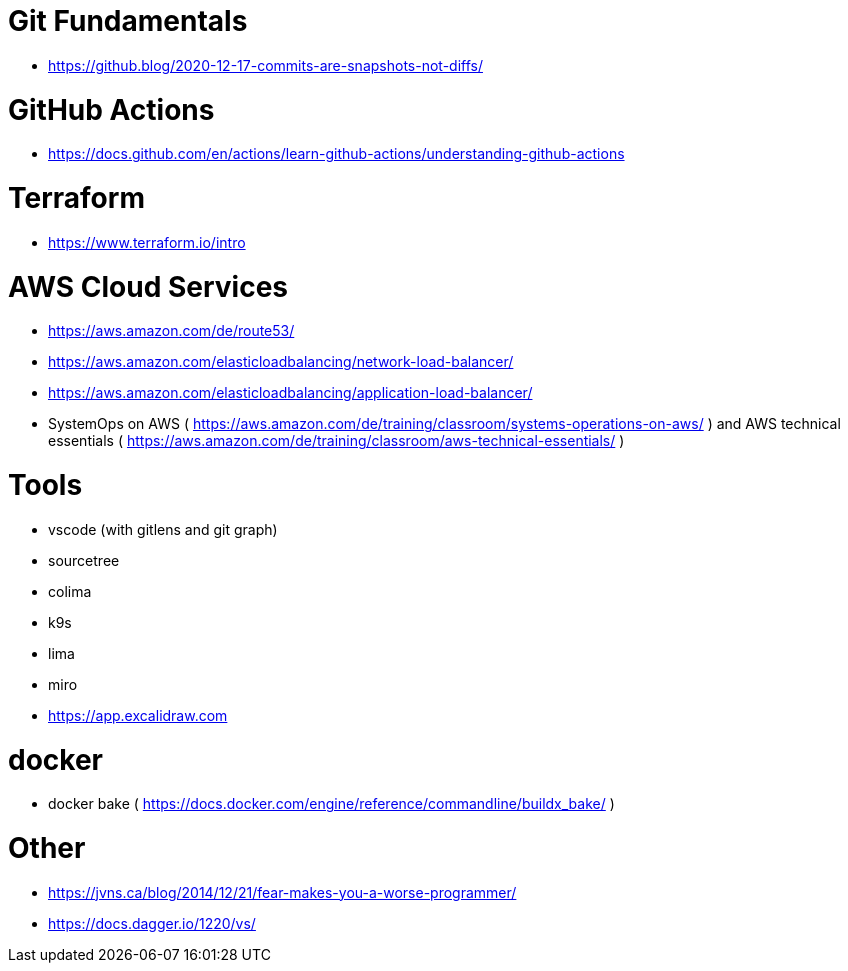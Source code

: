 # Git Fundamentals

- https://github.blog/2020-12-17-commits-are-snapshots-not-diffs/

# GitHub Actions

- https://docs.github.com/en/actions/learn-github-actions/understanding-github-actions

# Terraform

- https://www.terraform.io/intro

# AWS Cloud Services

- https://aws.amazon.com/de/route53/
- https://aws.amazon.com/elasticloadbalancing/network-load-balancer/
- https://aws.amazon.com/elasticloadbalancing/application-load-balancer/
- SystemOps on AWS ( https://aws.amazon.com/de/training/classroom/systems-operations-on-aws/ ) and AWS technical essentials ( https://aws.amazon.com/de/training/classroom/aws-technical-essentials/ )

# Tools

- vscode (with gitlens and git graph)
- sourcetree
- colima 
- k9s
- lima 
- miro
- https://app.excalidraw.com

# docker

- docker bake ( https://docs.docker.com/engine/reference/commandline/buildx_bake/ )

# Other

- https://jvns.ca/blog/2014/12/21/fear-makes-you-a-worse-programmer/
- https://docs.dagger.io/1220/vs/
